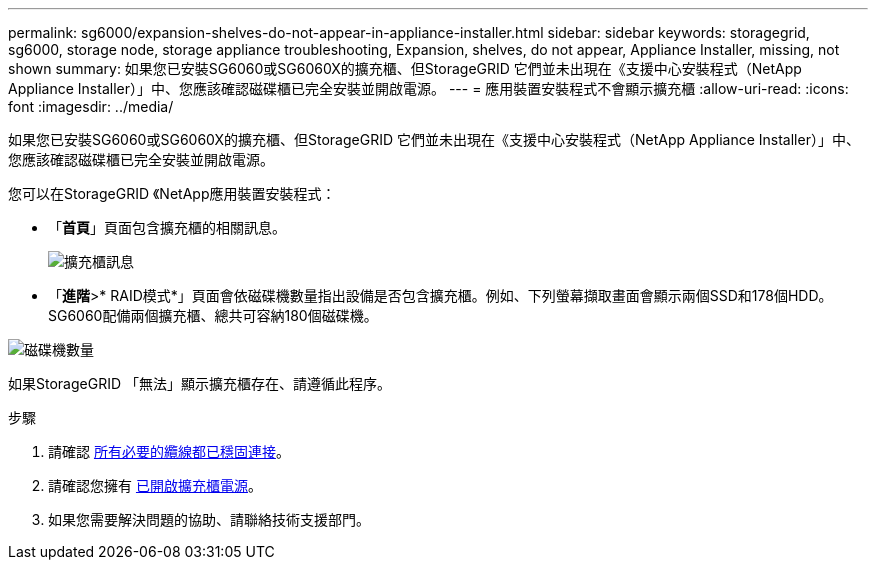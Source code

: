 ---
permalink: sg6000/expansion-shelves-do-not-appear-in-appliance-installer.html 
sidebar: sidebar 
keywords: storagegrid, sg6000, storage node, storage appliance troubleshooting, Expansion, shelves, do not appear, Appliance Installer, missing, not shown 
summary: 如果您已安裝SG6060或SG6060X的擴充櫃、但StorageGRID 它們並未出現在《支援中心安裝程式（NetApp Appliance Installer）」中、您應該確認磁碟櫃已完全安裝並開啟電源。 
---
= 應用裝置安裝程式不會顯示擴充櫃
:allow-uri-read: 
:icons: font
:imagesdir: ../media/


[role="lead"]
如果您已安裝SG6060或SG6060X的擴充櫃、但StorageGRID 它們並未出現在《支援中心安裝程式（NetApp Appliance Installer）」中、您應該確認磁碟櫃已完全安裝並開啟電源。

您可以在StorageGRID 《NetApp應用裝置安裝程式：

* 「*首頁*」頁面包含擴充櫃的相關訊息。
+
image::../media/expansion_shelf_home_page_msg.png[擴充櫃訊息]

* 「*進階*>* RAID模式*」頁面會依磁碟機數量指出設備是否包含擴充櫃。例如、下列螢幕擷取畫面會顯示兩個SSD和178個HDD。SG6060配備兩個擴充櫃、總共可容納180個磁碟機。


image::../media/expansion_shelves_shown_by_num_of_drives.png[磁碟機數量]

如果StorageGRID 「無法」顯示擴充櫃存在、請遵循此程序。

.步驟
. 請確認 xref:sg6060-cabling-optional-expansion-shelves.adoc[所有必要的纜線都已穩固連接]。
. 請確認您擁有 xref:connecting-power-cords-and-applying-power-sg6000.adoc[已開啟擴充櫃電源]。
. 如果您需要解決問題的協助、請聯絡技術支援部門。

